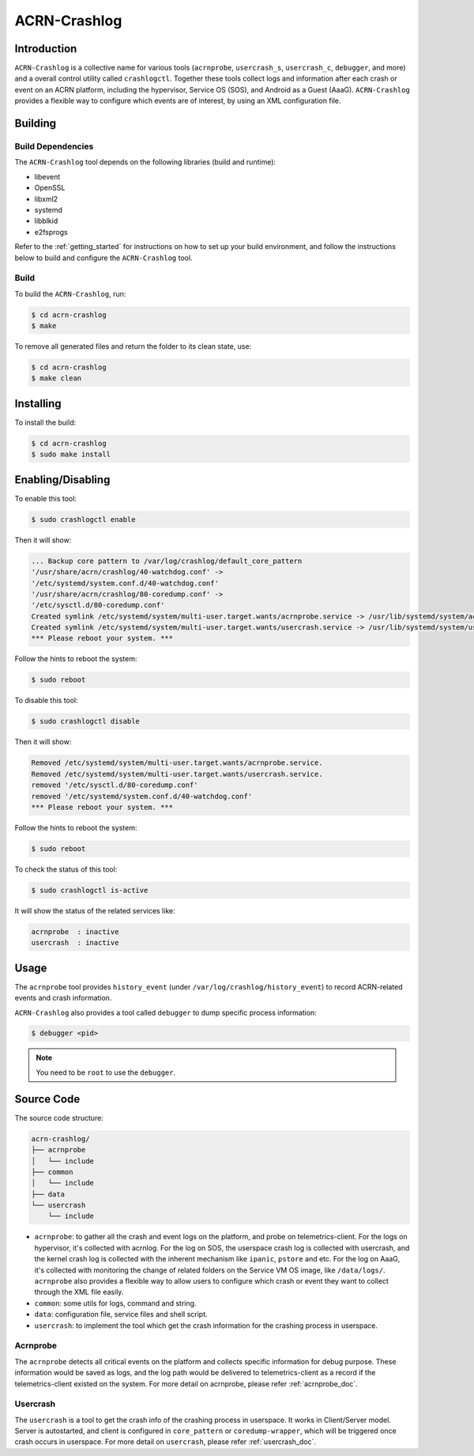 ACRN-Crashlog
#############

Introduction
************

``ACRN-Crashlog`` is a collective name for various tools (``acrnprobe``,
``usercrash_s``, ``usercrash_c``, ``debugger``, and more) and a overall
control utility called ``crashlogctl``. Together these tools collect logs
and information after each crash or event on an ACRN platform, including
the hypervisor, Service OS (SOS), and Android as a Guest (AaaG).
``ACRN-Crashlog`` provides a flexible way to configure which events are
of interest, by using an XML configuration file.

Building
********

Build Dependencies
==================

The ``ACRN-Crashlog`` tool depends on the following libraries
(build and runtime):

- libevent
- OpenSSL
- libxml2
- systemd
- libblkid
- e2fsprogs

Refer to the :ref:`getting_started` for instructions on how to set up your
build environment, and follow the instructions below to build and configure the
``ACRN-Crashlog`` tool.

Build
=====

To build the ``ACRN-Crashlog``, run:

.. code-block:: none

   $ cd acrn-crashlog
   $ make

To remove all generated files and return the folder to its clean state,
use:

.. code-block:: none

   $ cd acrn-crashlog
   $ make clean

Installing
**********

To install the build:

.. code-block:: none

   $ cd acrn-crashlog
   $ sudo make install

Enabling/Disabling
******************

To enable this tool:

.. code-block:: none

   $ sudo crashlogctl enable

Then it will show:

.. code-block:: console

   ... Backup core pattern to /var/log/crashlog/default_core_pattern
   '/usr/share/acrn/crashlog/40-watchdog.conf' ->
   '/etc/systemd/system.conf.d/40-watchdog.conf'
   '/usr/share/acrn/crashlog/80-coredump.conf' ->
   '/etc/sysctl.d/80-coredump.conf'
   Created symlink /etc/systemd/system/multi-user.target.wants/acrnprobe.service -> /usr/lib/systemd/system/acrnprobe.service.
   Created symlink /etc/systemd/system/multi-user.target.wants/usercrash.service -> /usr/lib/systemd/system/usercrash.service.
   *** Please reboot your system. ***

Follow the hints to reboot the system:

.. code-block:: none

   $ sudo reboot

To disable this tool:

.. code-block:: none

   $ sudo crashlogctl disable

Then it will show:

.. code-block:: console

   Removed /etc/systemd/system/multi-user.target.wants/acrnprobe.service.
   Removed /etc/systemd/system/multi-user.target.wants/usercrash.service.
   removed '/etc/sysctl.d/80-coredump.conf'
   removed '/etc/systemd/system.conf.d/40-watchdog.conf'
   *** Please reboot your system. ***

Follow the hints to reboot the system:

.. code-block:: none

   $ sudo reboot

To check the status of this tool:

.. code-block:: none

   $ sudo crashlogctl is-active

It will show the status of the related services like:

.. code-block:: console

   acrnprobe  : inactive
   usercrash  : inactive

Usage
*****

The ``acrnprobe`` tool provides ``history_event`` (under
``/var/log/crashlog/history_event``) to record ACRN-related events and
crash information.

``ACRN-Crashlog`` also provides a tool called ``debugger`` to dump specific
process information:

.. code-block:: none

   $ debugger <pid>

.. note::

   You need to be ``root`` to use the ``debugger``.

Source Code
***********

The source code structure:

.. code-block:: none

   acrn-crashlog/
   ├── acrnprobe
   │   └── include
   ├── common
   │   └── include
   ├── data
   └── usercrash
       └── include

- ``acrnprobe``: to gather all the crash and event logs on the platform, and
  probe on telemetrics-client. For the logs on hypervisor, it's collected with
  acrnlog. For the log on SOS, the userspace crash log is collected with
  usercrash, and the kernel crash log is collected with the inherent mechanism
  like ``ipanic``, ``pstore`` and etc. For the log on AaaG, it's collected with
  monitoring the change of related folders on the Service VM OS image, like
  ``/data/logs/``. ``acrnprobe`` also provides a flexible way to allow users to
  configure which crash or event they want to collect through the XML file
  easily.
- ``common``: some utils for logs, command and string.
- ``data``: configuration file, service files and shell script.
- ``usercrash``: to implement the tool which get the crash information for the
  crashing process in userspace.

Acrnprobe
=========

The ``acrnprobe`` detects all critical events on the platform and collects
specific information for debug purpose. These information would be saved as
logs, and the log path would be delivered to telemetrics-client as a record if
the telemetrics-client existed on the system.
For more detail on acrnprobe, please refer :ref:`acrnprobe_doc`.

Usercrash
=========

The ``usercrash`` is a tool to get the crash info of the crashing process in
userspace. It works in Client/Server model. Server is autostarted, and client is
configured in ``core_pattern`` or ``coredump-wrapper``, which will be
triggered once crash occurs in userspace.
For more detail on ``usercrash``, please refer :ref:`usercrash_doc`.
